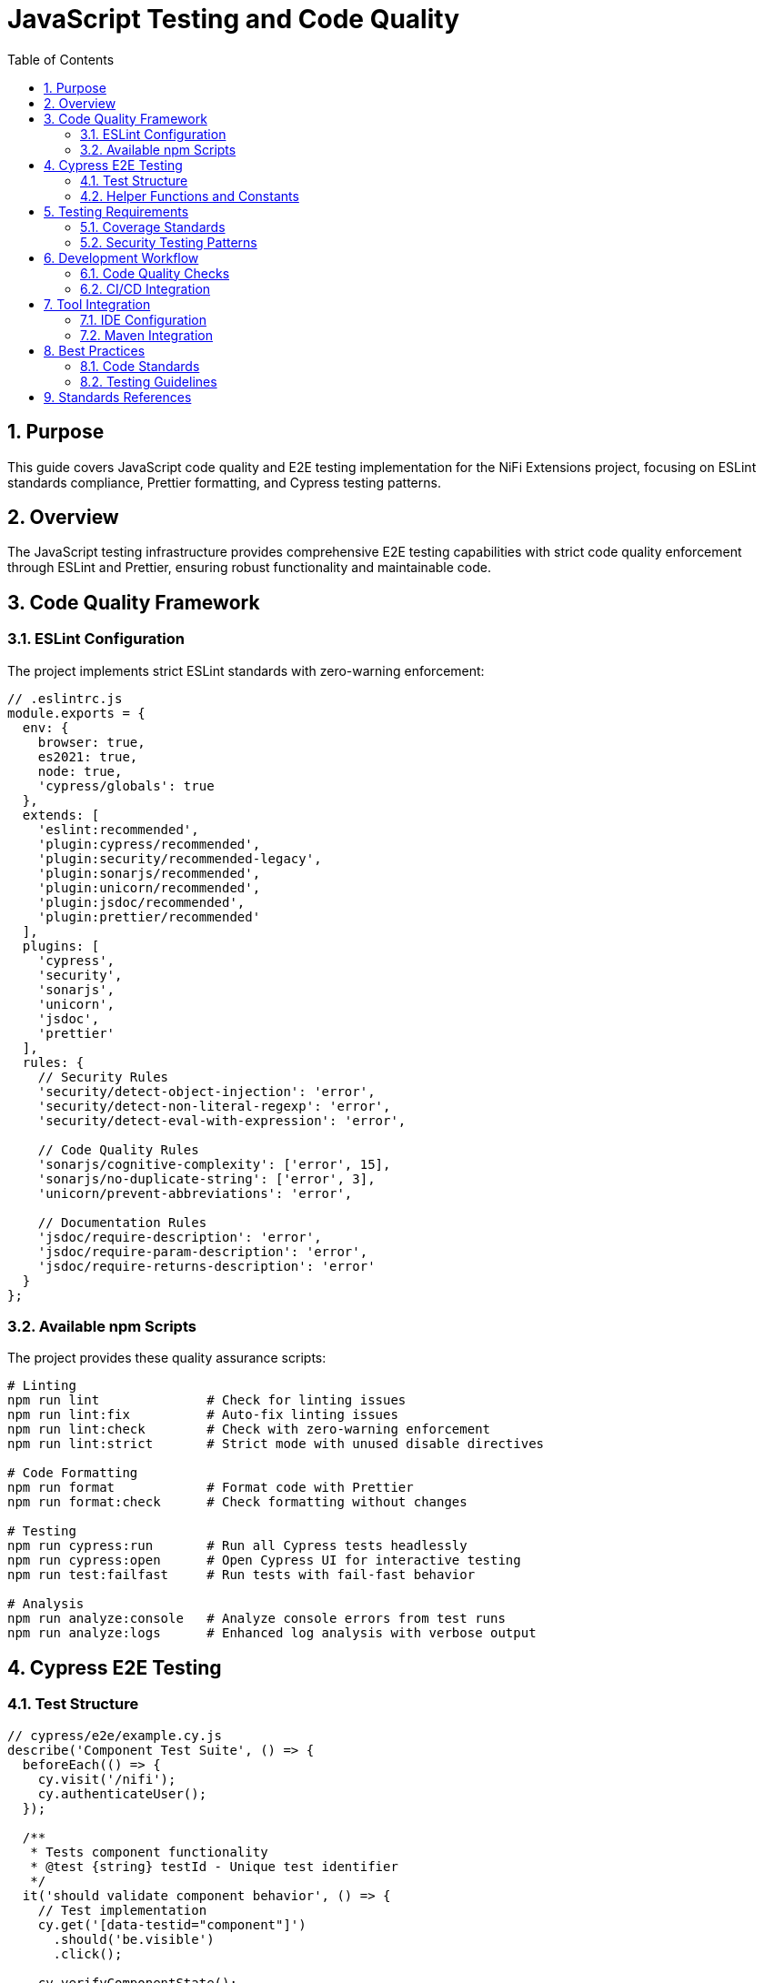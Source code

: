 = JavaScript Testing and Code Quality
:toc: left
:toclevels: 3
:toc-title: Table of Contents
:sectnums:
:source-highlighter: highlight.js

== Purpose

This guide covers JavaScript code quality and E2E testing implementation for the NiFi Extensions project, focusing on ESLint standards compliance, Prettier formatting, and Cypress testing patterns.

== Overview

The JavaScript testing infrastructure provides comprehensive E2E testing capabilities with strict code quality enforcement through ESLint and Prettier, ensuring robust functionality and maintainable code.

== Code Quality Framework

=== ESLint Configuration

The project implements strict ESLint standards with zero-warning enforcement:

[source,javascript]
----
// .eslintrc.js
module.exports = {
  env: {
    browser: true,
    es2021: true,
    node: true,
    'cypress/globals': true
  },
  extends: [
    'eslint:recommended',
    'plugin:cypress/recommended',
    'plugin:security/recommended-legacy',
    'plugin:sonarjs/recommended',
    'plugin:unicorn/recommended',
    'plugin:jsdoc/recommended',
    'plugin:prettier/recommended'
  ],
  plugins: [
    'cypress',
    'security',
    'sonarjs',
    'unicorn',
    'jsdoc',
    'prettier'
  ],
  rules: {
    // Security Rules
    'security/detect-object-injection': 'error',
    'security/detect-non-literal-regexp': 'error',
    'security/detect-eval-with-expression': 'error',
    
    // Code Quality Rules
    'sonarjs/cognitive-complexity': ['error', 15],
    'sonarjs/no-duplicate-string': ['error', 3],
    'unicorn/prevent-abbreviations': 'error',
    
    // Documentation Rules
    'jsdoc/require-description': 'error',
    'jsdoc/require-param-description': 'error',
    'jsdoc/require-returns-description': 'error'
  }
};
----

=== Available npm Scripts

The project provides these quality assurance scripts:

[source,bash]
----
# Linting
npm run lint              # Check for linting issues
npm run lint:fix          # Auto-fix linting issues
npm run lint:check        # Check with zero-warning enforcement
npm run lint:strict       # Strict mode with unused disable directives

# Code Formatting
npm run format            # Format code with Prettier
npm run format:check      # Check formatting without changes

# Testing
npm run cypress:run       # Run all Cypress tests headlessly
npm run cypress:open      # Open Cypress UI for interactive testing
npm run test:failfast     # Run tests with fail-fast behavior

# Analysis
npm run analyze:console   # Analyze console errors from test runs
npm run analyze:logs      # Enhanced log analysis with verbose output
----

== Cypress E2E Testing

=== Test Structure

[source,javascript]
----
// cypress/e2e/example.cy.js
describe('Component Test Suite', () => {
  beforeEach(() => {
    cy.visit('/nifi');
    cy.authenticateUser();
  });

  /**
   * Tests component functionality
   * @test {string} testId - Unique test identifier
   */
  it('should validate component behavior', () => {
    // Test implementation
    cy.get('[data-testid="component"]')
      .should('be.visible')
      .click();
      
    cy.verifyComponentState();
  });
});
----

=== Helper Functions and Constants

[source,javascript]
----
// cypress/support/constants.js
export const SELECTORS = {
  LOGIN_FORM: '[data-testid="login-form"]',
  USERNAME_INPUT: '[data-testid="username-input"]',
  PASSWORD_INPUT: '[data-testid="password-input"]',
  SUBMIT_BUTTON: '[data-testid="submit-button"]'
};

export const TEST_DATA = {
  VALID_USER: {
    username: 'admin',
    password: 'password123'
  }
};

// cypress/support/auth-helper.js
/**
 * Authenticates user with provided credentials
 * @param {Object} credentials - User credentials
 * @param {string} credentials.username - Username
 * @param {string} credentials.password - Password
 */
export function authenticateUser(credentials = TEST_DATA.VALID_USER) {
  cy.get(SELECTORS.USERNAME_INPUT).type(credentials.username);
  cy.get(SELECTORS.PASSWORD_INPUT).type(credentials.password);
  cy.get(SELECTORS.SUBMIT_BUTTON).click();
}
----

== Testing Requirements

=== Coverage Standards

Based on the project's quality standards:

* **Code Quality**: Zero ESLint warnings enforced
* **Formatting**: Consistent Prettier formatting across all files
* **Documentation**: JSDoc comments required for all functions
* **Security**: Security plugin rules enforced
* **Cypress Tests**: Comprehensive E2E coverage for user workflows

=== Security Testing Patterns

[source,javascript]
----
// Security-focused test patterns
describe('Security Validation', () => {
  it('should prevent XSS injection', () => {
    const maliciousInput = '<script>alert("xss")</script>';
    
    cy.get('[data-testid="input-field"]')
      .type(maliciousInput);
      
    cy.get('[data-testid="output"]')
      .should('not.contain', '<script>')
      .should('contain', '&lt;script&gt;');
  });

  it('should validate authentication tokens', () => {
    cy.intercept('POST', '/api/auth', { fixture: 'auth-response.json' });
    
    cy.authenticateUser();
    cy.get('@authRequest').should('have.property', 'headers')
      .and('include', { 'Authorization': 'Bearer' });
  });
});
----

== Development Workflow

=== Code Quality Checks

[source,bash]
----
# Before committing code
npm run lint:fix          # Fix auto-fixable issues
npm run format            # Format code consistently
npm run lint:check        # Verify zero warnings
npm run cypress:run       # Run full test suite
----

=== CI/CD Integration

[source,yaml]
----
# Example CI pipeline step
- name: Quality Checks
  run: |
    npm ci
    npm run lint:check
    npm run format:check
    npm run cypress:run
----

== Tool Integration

=== IDE Configuration

**VS Code Settings** (`.vscode/settings.json`):
[source,json]
----
{
  "eslint.enable": true,
  "eslint.format.enable": true,
  "editor.codeActionsOnSave": {
    "source.fixAll.eslint": true
  },
  "editor.defaultFormatter": "esbenp.prettier-vscode",
  "editor.formatOnSave": true
}
----

=== Maven Integration

The Maven build process enforces code quality:

[source,xml]
----
<plugin>
  <groupId>com.github.eirslett</groupId>
  <artifactId>frontend-maven-plugin</artifactId>
  <executions>
    <execution>
      <id>npm-lint-check</id>
      <goals>
        <goal>npm</goal>
      </goals>
      <configuration>
        <arguments>run lint:check</arguments>
      </configuration>
    </execution>
  </executions>
</plugin>
----

== Best Practices

=== Code Standards

1. **JSDoc Documentation**: All functions must have comprehensive JSDoc comments
2. **Error Handling**: Implement proper error boundaries and logging
3. **Security**: Follow security plugin recommendations
4. **Performance**: Optimize selectors and reduce cognitive complexity
5. **Maintainability**: Use constants for selectors and test data

=== Testing Guidelines

1. **Test Organization**: Group related tests in describe blocks
2. **Data Management**: Use fixtures for test data
3. **Page Objects**: Implement reusable page object patterns
4. **Assertions**: Use meaningful assertion messages
5. **Cleanup**: Ensure proper test isolation and cleanup

== Standards References

